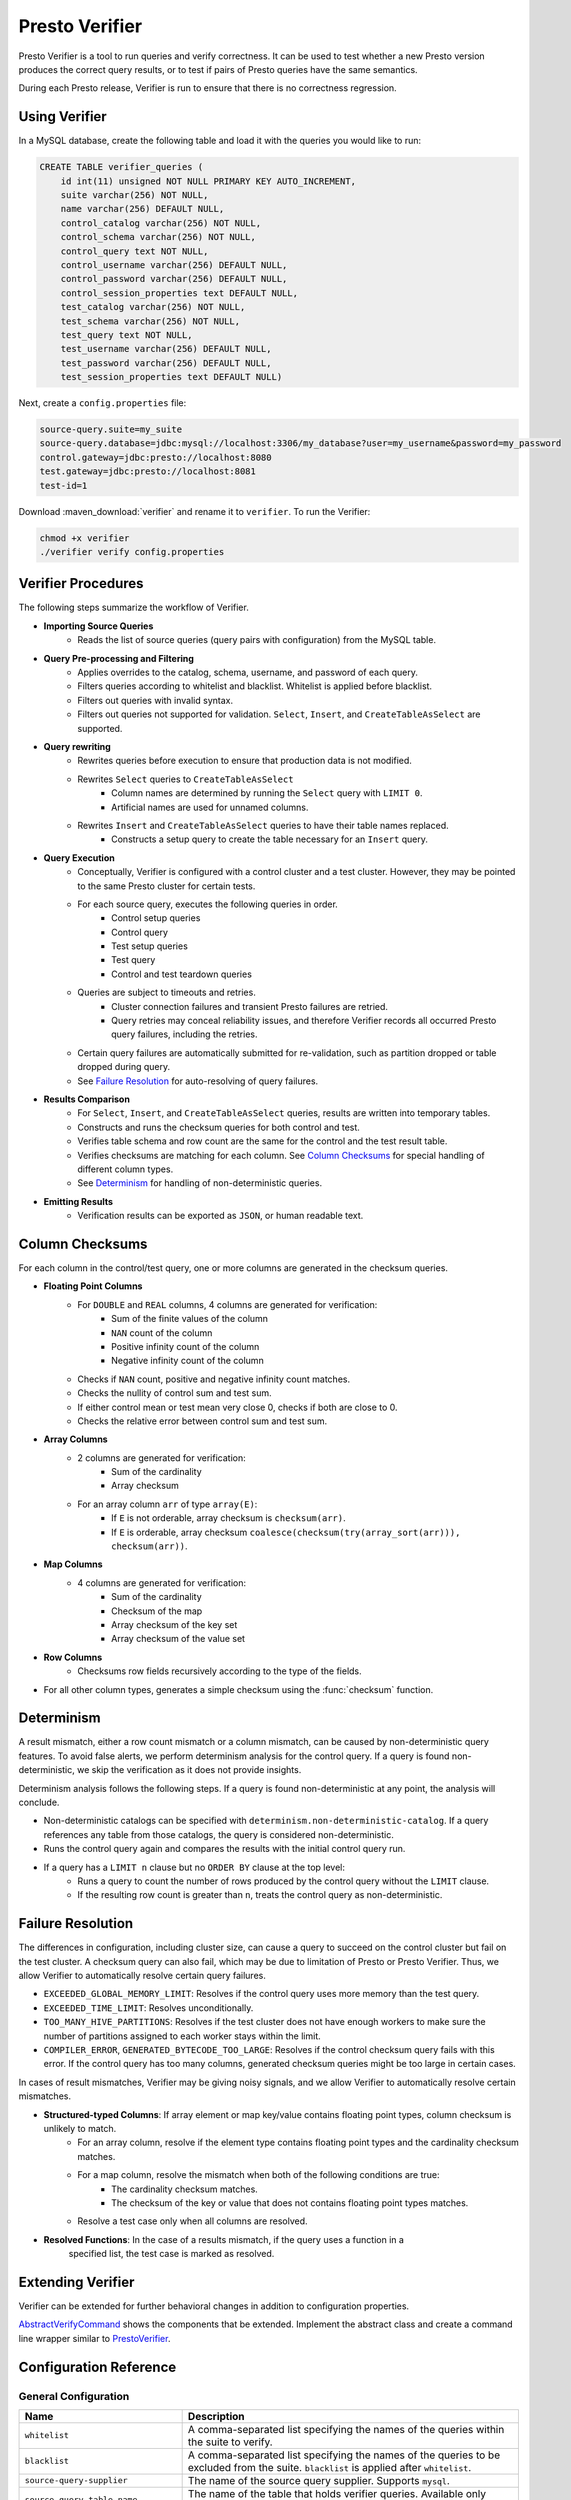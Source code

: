 ===============
Presto Verifier
===============

Presto Verifier is a tool to run queries and verify correctness. It can be used to test whether a
new Presto version produces the correct query results, or to test if pairs of Presto queries have
the same semantics.

During each Presto release, Verifier is run to ensure that there is no correctness regression.

Using Verifier
--------------

In a MySQL database, create the following table and load it with the queries you would like to run:

.. code-block:: sql

    CREATE TABLE verifier_queries (
        id int(11) unsigned NOT NULL PRIMARY KEY AUTO_INCREMENT,
        suite varchar(256) NOT NULL,
        name varchar(256) DEFAULT NULL,
        control_catalog varchar(256) NOT NULL,
        control_schema varchar(256) NOT NULL,
        control_query text NOT NULL,
        control_username varchar(256) DEFAULT NULL,
        control_password varchar(256) DEFAULT NULL,
        control_session_properties text DEFAULT NULL,
        test_catalog varchar(256) NOT NULL,
        test_schema varchar(256) NOT NULL,
        test_query text NOT NULL,
        test_username varchar(256) DEFAULT NULL,
        test_password varchar(256) DEFAULT NULL,
        test_session_properties text DEFAULT NULL)

Next, create a ``config.properties`` file:

.. code-block:: none

    source-query.suite=my_suite
    source-query.database=jdbc:mysql://localhost:3306/my_database?user=my_username&password=my_password
    control.gateway=jdbc:presto://localhost:8080
    test.gateway=jdbc:presto://localhost:8081
    test-id=1

Download :maven_download:`verifier` and rename it to ``verifier``. To run the Verifier:

.. code-block:: none

    chmod +x verifier
    ./verifier verify config.properties


Verifier Procedures
-------------------

The following steps summarize the workflow of Verifier.

* **Importing Source Queries**
   * Reads the list of source queries (query pairs with configuration) from the MySQL table.

* **Query Pre-processing and Filtering**
   * Applies overrides to the catalog, schema, username, and password of each query.
   * Filters queries according to whitelist and blacklist. Whitelist is applied before blacklist.
   * Filters out queries with invalid syntax.
   * Filters out queries not supported for validation. ``Select``, ``Insert``, and
     ``CreateTableAsSelect`` are supported.

* **Query rewriting**
    * Rewrites queries before execution to ensure that production data is not modified.
    * Rewrites ``Select`` queries to ``CreateTableAsSelect``
       * Column names are determined by running the ``Select`` query with ``LIMIT 0``.
       * Artificial names are used for unnamed columns.
    * Rewrites ``Insert`` and ``CreateTableAsSelect`` queries to have their table names replaced.
       * Constructs a setup query to create the table necessary for an ``Insert`` query.

* **Query Execution**
    * Conceptually, Verifier is configured with a control cluster and a test cluster. However, they
      may be pointed to the same Presto cluster for certain tests.
    * For each source query, executes the following queries in order.
        * Control setup queries
        * Control query
        * Test setup queries
        * Test query
        * Control and test teardown queries
    * Queries are subject to timeouts and retries.
        * Cluster connection failures and transient Presto failures are retried.
        * Query retries may conceal reliability issues, and therefore Verifier records all
          occurred Presto query failures, including the retries.
    * Certain query failures are automatically submitted for re-validation, such as partition
      dropped or table dropped during query.
    * See `Failure Resolution`_ for auto-resolving of query failures.

* **Results Comparison**
    * For ``Select``, ``Insert``, and ``CreateTableAsSelect`` queries, results are written into
      temporary tables.
    * Constructs and runs the checksum queries for both control and test.
    * Verifies table schema and row count are the same for the control and the test result table.
    * Verifies checksums are matching for each column. See `Column Checksums`_ for special handling
      of different column types.
    * See `Determinism`_ for handling of non-deterministic queries.

* **Emitting Results**
    * Verification results can be exported as ``JSON``, or human readable text.

Column Checksums
----------------
For each column in the control/test query, one or more columns are generated in the checksum
queries.

* **Floating Point Columns**
    * For ``DOUBLE`` and ``REAL`` columns, 4 columns are generated for verification:
       * Sum of the finite values of the column
       * ``NAN`` count of the column
       * Positive infinity count of the column
       * Negative infinity count of the column
    * Checks if ``NAN`` count, positive and negative infinity count matches.
    * Checks the nullity of control sum and test sum.
    * If either control mean or test mean very close 0, checks if both are close to 0.
    * Checks the relative error between control sum and test sum.
* **Array Columns**
    * 2 columns are generated for verification:
       * Sum of the cardinality
       * Array checksum
    * For an array column ``arr`` of type ``array(E)``:
       * If ``E`` is not orderable, array checksum is ``checksum(arr)``.
       * If ``E`` is orderable, array checksum ``coalesce(checksum(try(array_sort(arr))), checksum(arr))``.
* **Map Columns**
    * 4 columns are generated for verification:
       * Sum of the cardinality
       * Checksum of the map
       * Array checksum of the key set
       * Array checksum of the value set
* **Row Columns**
    * Checksums row fields recursively according to the type of the fields.
* For all other column types, generates a simple checksum using the :func:`checksum` function.

Determinism
-----------
A result mismatch, either a row count mismatch or a column mismatch, can be caused by
non-deterministic query features. To avoid false alerts, we perform determinism analysis
for the control query. If a query is found non-deterministic, we skip the verification as it
does not provide insights.

Determinism analysis follows the following steps. If a query is found non-deterministic at any
point, the analysis will conclude.

* Non-deterministic catalogs can be specified with ``determinism.non-deterministic-catalog``.
  If a query references any table from those catalogs, the query is considered non-deterministic.
* Runs the control query again and compares the results with the initial control query run.
* If a query has a ``LIMIT n`` clause but no ``ORDER BY`` clause at the top level:
   * Runs a query to count the number of rows produced by the control query without the ``LIMIT``
     clause.
   * If the resulting row count is greater than ``n``, treats the control query as
     non-deterministic.

Failure Resolution
------------------
The differences in configuration, including cluster size, can cause a query to succeed on the
control cluster but fail on the test cluster. A checksum query can also fail, which may be due to
limitation of Presto or Presto Verifier. Thus, we allow Verifier to automatically resolve certain
query failures.

* ``EXCEEDED_GLOBAL_MEMORY_LIMIT``: Resolves if the control query uses more memory than the test
  query.
* ``EXCEEDED_TIME_LIMIT``: Resolves unconditionally.
* ``TOO_MANY_HIVE_PARTITIONS``: Resolves if the test cluster does not have enough workers to make
  sure the number of partitions assigned to each worker stays within the limit.
* ``COMPILER_ERROR``, ``GENERATED_BYTECODE_TOO_LARGE``: Resolves if the control checksum query
  fails with this error. If the control query has too many columns, generated checksum queries
  might be too large in certain cases.

In cases of result mismatches, Verifier may be giving noisy signals, and we allow Verifier to
automatically resolve certain mismatches.

* **Structured-typed Columns**: If array element or map key/value contains floating point types, column checksum is unlikely to match.
    * For an array column, resolve if the element type contains floating point types and the
      cardinality checksum matches.
    * For a map column, resolve the mismatch when both of the following conditions are true:
       * The cardinality checksum matches.
       * The checksum of the key or value that does not contains floating point types matches.
    * Resolve a test case only when all columns are resolved.
* **Resolved Functions**: In the case of a results mismatch, if the query uses a function in a
    specified list, the test case is marked as resolved.

Extending Verifier
------------------

Verifier can be extended for further behavioral changes in addition to configuration properties.

`AbstractVerifyCommand <https://github.com/prestodb/presto/blob/master/presto-verifier/src/main/java/com/facebook/presto/verifier/framework/AbstractVerifyCommand.java>`_
shows the components that be extended. Implement the abstract class and create a command line wrapper similar to
`PrestoVerifier <https://github.com/prestodb/presto/blob/master/presto-verifier/src/main/java/com/facebook/presto/verifier/PrestoVerifier.java>`_.


Configuration Reference
-----------------------

General Configuration
~~~~~~~~~~~~~~~~~~~~~

=========================================== ===============================================================================
Name                                        Description
=========================================== ===============================================================================
``whitelist``                               A comma-separated list specifying the names of the queries within the suite
                                            to verify.
``blacklist``                               A comma-separated list specifying the names of the queries to be excluded
                                            from the suite. ``blacklist`` is applied after ``whitelist``.
``source-query-supplier``                   The name of the source query supplier. Supports ``mysql``.
``source-query.table-name``                 The name of the table that holds verifier queries. Available only when
                                            ``source-query-supplier`` is ``mysql``.
``event-clients``                           A comma-separated list specifying where the output events should be emitted.
                                            Supports ``json`` and ``human-readable``.
``json.log-file``                           The output files of ``JSON`` events. If not set, ``JSON`` events are emitted to
                                            ``stdout``.
``human-readable.log-file``                 The output files for human-readable events. If not set, human-readable events
                                            are emitted to ``stdout``.
``control.table-prefix``                    The table prefix to be appended to the control target table.
``test.table-prefix``                       The table prefix to be appended to the test target table.
``test-id``                                 A string to be attached to output events.
``max-concurrency``                         Maximum number of concurrent verifications.
``suite-repetition``                        How many times a suite is verified.
``query-repetition``                        How many times a source query is verified.
``relative-error-margin``                   Maximum tolerable relative error between control sum and test sum of a
                                            floating point column.
``absolute-error-margin``                   Floating point averages that are below this threshold are treated as ``0``.
``run-teardown-on-result-mismatch``         Whether to run teardown query in case of result mismatch.
``verification-resubmission.limit``         A limit on how many times a source query can be re-submitted for verification.
=========================================== ===============================================================================


Query Override Configuration
~~~~~~~~~~~~~~~~~~~~~~~~~~~~~
The following configurations control the behavior of query metadata modification before verification starts.
Counterparts are also available for test queries with prefix ``control`` being replaced with ``test``.

================================================ ===============================================================================
Name                                             Description
================================================ ===============================================================================
``control.catalog-override``                     The catalog to be applied to all queries if specified.
``control.schema-override``                      The schema to be applied to all queries if specified.
``control.username-override``                    The username to be applied to all queries if specified.
``control.password-override``                    The password to be applied to all queries if specified.
``control.session-properties-override-strategy`` Supports 3 values. ``NO_ACTION``: Use the session properties as specified for
                                                 each query. ``OVERRIDE``: Merge the session properties of each query with the
                                                 override, with override being the dominant. ``SUBSTITUTE``, The session
                                                 properties of each query is replaced with the override.
``control.session-properties-override``          The session property to be applied to all queries.
================================================ ===============================================================================

Query Execution Configuration
~~~~~~~~~~~~~~~~~~~~~~~~~~~~~

The following configurations control the behavior of query execution on the control cluster.
Counterparts are also available for test clusters with prefix ``control`` being replaced with ``test``.

=========================================== ===============================================================================
Name                                        Description
=========================================== ===============================================================================
``control.hosts``                           Comma-separated list of the control cluster hostnames or IP addresses.
``control.jdbc-port``                       JDBC port of the control cluster.
``control.http-host``                       HTTP port of the control cluster.
``control.jdbc-url-parameters``             A ``JSON`` map representing the additional URL parameters for control JDBC.
``control.query-timeout``                   The execution time limit of the control and the test queries.
``control.metadata-timeout``                The execution time limit of ``DESC`` queries and ``LIMIT 0`` queries.
``control.checksum-timeout``                The execution time limit of checksum queries.
=========================================== ===============================================================================

Determinism Analyzer Configuration
~~~~~~~~~~~~~~~~~~~~~~~~~~~~~~~~~~

=========================================== ===============================================================================
Name                                        Description
=========================================== ===============================================================================
``determinism.run-teardown``                Whether to run teardown queries for tables produced in determinism analysis.
``determinism.max-analysis-runs``           Maximum number of additional control runs to check for the determinism of the
                                            control query.
``determinism.handle-limit-query``          Whether to enable the special handling for queries with a top level ``LIMIT``
                                            clause.
``determinism.non-deterministic-catalogs``  A comma-separated list of non-deterministic catalogs. Queries referencing table
                                            from those catalogs are treated as non-deterministic.
=========================================== ===============================================================================

Failure Resolution Configuration
~~~~~~~~~~~~~~~~~~~~~~~~~~~~~~~~

========================================================= ======================================================================
Name                                                      Description
========================================================= ======================================================================
``exceeded-global-memory-limit.failure-resolver.enabled`` Whether to enable the failure resolver for test query failures with
                                                          ``EXCEEDED_GLOBAL_MEMORY_LIMIT``.
``exceeded-time-limit.failure-resolver.enabled``          Whether to enable the failure resolver for test query failures with
                                                          ``EXCEEDED_TIME_LIMIT``.
``verifier-limitation.failure-resolver.enabled``          Whether to enable the failure resolver for failures due to Verifier
                                                          limitations.
``too-many-open-partitions.failure-resolver.enabled``     Whether to enable the failure resolver for test query failures with
                                                          ``HIVE_TOO_MANY_OPEN_PARTITIONS``.
``too-many-open-partitions.max-buckets-per-writer``       The maximum buckets count per writer configured on the control and the
                                                          test cluster.
``too-many-open-partitions.cluster-size-expiration``      The time limit of the test cluster size being cached.
``structured-column.failure-resolver.enabled``            Whether to enable the failure resolver for column mismatches of
                                                          structured-type columns.
``ignored-functions.failure-resolver.enabled``            Whether to enable the ``IgnoredFunctions`` result mismatch failure
                                                          resolver.
``ignored-functions.functions``                           A comma-separated list of functions. Resolves mismatches if a query
                                                          uses any functions in the list.
========================================================= ======================================================================
